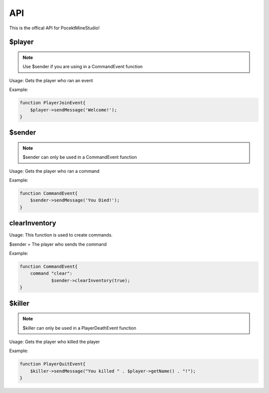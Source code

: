 API
========

This is the offical API for PocektMineStudio!

$player
--------

.. note::

    Use $sender if you are using in a CommandEvent function

Usage: Gets the player who ran an event

Example:

.. code-block:: sh

  function PlayerJoinEvent{
      $player->sendMessage('Welcome!');
  }
   

$sender
------------

.. note::

    $sender can only be used in a CommandEvent function

Usage: Gets the player who ran a command

Example:

.. code-block:: sh

  function CommandEvent{
      $sender->sendMessage('You Died!');
  }

clearInventory
----------

Usage: This function is used to create commands.

$sender = The player who sends the command

Example:

.. code-block:: sh

  function CommandEvent{
      command "clear":
              $sender->clearInventory(true);
  }

$killer
-------

.. note::

    $killer can only be used in a PlayerDeathEvent function

Usage: Gets the player who killed the player

Example:

.. code-block:: sh

  function PlayerQuitEvent{
      $killer->sendMessage("You killed " . $player->getName() . "!");
  }
